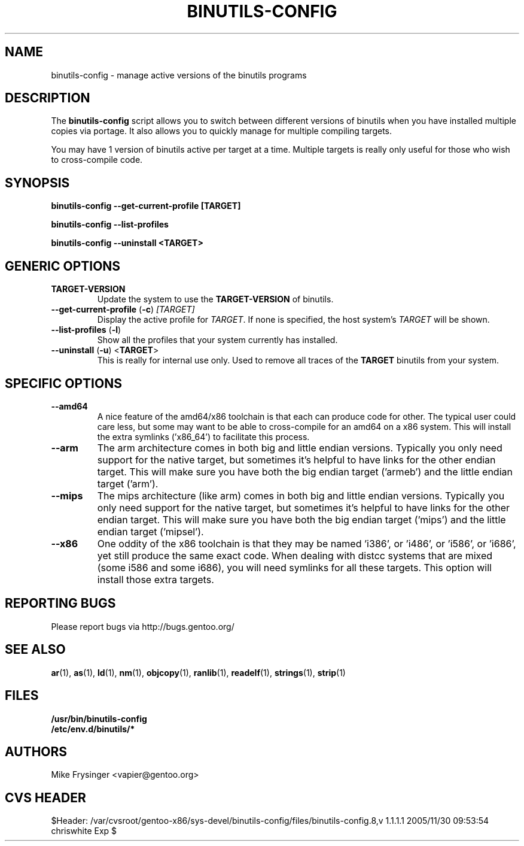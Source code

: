 .TH "BINUTILS-CONFIG" "8" "Jan 2005" "Gentoo" "Gentoo"
.SH "NAME"
binutils-config \- manage active versions of the binutils programs
.SH "DESCRIPTION"
The \fBbinutils-config\fR script allows you to switch between different 
versions of binutils when you have installed multiple copies via portage.  
It also allows you to quickly manage for multiple compiling targets.

You may have 1 version of binutils active per target at a time.  Multiple 
targets is really only useful for those who wish to cross-compile code.
.SH "SYNOPSIS"
.B binutils-config --get-current-profile [TARGET]

.B binutils-config --list-profiles

.B binutils-config --uninstall <TARGET>
.SH "GENERIC OPTIONS"
.TP
\fBTARGET-VERSION\fR
Update the system to use the \fBTARGET-VERSION\fR of binutils.
.TP
\fB\-\-get\-current\-profile\fR (\fB\-c\fR) \fI[TARGET]\fR
Display the active profile for \fITARGET\fR.  If none is specified, the 
host system's \fITARGET\fR will be shown.
.TP
\fB\-\-list\-profiles\fR (\fB\-l\fR)
Show all the profiles that your system currently has installed.
.TP
\fB\-\-uninstall\fR (\fB-u\fR) <\fBTARGET\fR>
This is really for internal use only.  Used to remove all traces of the 
\fBTARGET\fR binutils from your system.
.SH "SPECIFIC OPTIONS"
.TP
\fB\-\-amd64\fR
A nice feature of the amd64/x86 toolchain is that each can produce code for 
other.  The typical user could care less, but some may want to be able to 
cross-compile for an amd64 on a x86 system.  This will install the extra 
symlinks ('x86_64') to facilitate this process.
.TP
\fB\-\-arm\fR
The arm architecture comes in both big and little endian versions.  Typically 
you only need support for the native target, but sometimes it's helpful to 
have links for the other endian target.  This will make sure you have both the 
big endian target ('armeb') and the little endian target ('arm').
.TP
\fB\-\-mips\fR
The mips architecture (like arm) comes in both big and little endian versions.  
Typically you only need support for the native target, but sometimes it's 
helpful to have links for the other endian target.  This will make sure you 
have both the big endian target ('mips') and the little endian target 
('mipsel').
.TP
\fB\-\-x86\fR
One oddity of the x86 toolchain is that they may be named 'i386', or 'i486', 
or 'i586', or 'i686', yet still produce the same exact code.  When dealing 
with distcc systems that are mixed (some i586 and some i686), you will need 
symlinks for all these targets.  This option will install those extra targets.
.SH "REPORTING BUGS"
Please report bugs via http://bugs.gentoo.org/
.SH "SEE ALSO"
.BR ar (1),
.BR as (1),
.BR ld (1),
.BR nm (1),
.BR objcopy (1),
.BR ranlib (1),
.BR readelf (1),
.BR strings (1),
.BR strip (1)
.SH "FILES"
.nf
.BR /usr/bin/binutils-config
.BR /etc/env.d/binutils/*
.fi
.SH "AUTHORS"
Mike Frysinger <vapier@gentoo.org>
.SH "CVS HEADER"
$Header: /var/cvsroot/gentoo-x86/sys-devel/binutils-config/files/binutils-config.8,v 1.1.1.1 2005/11/30 09:53:54 chriswhite Exp $
